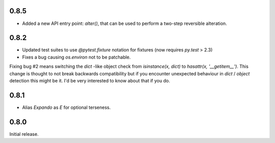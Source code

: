 0.8.5
-----

* Added a new API entry point: `alter()`, that can be used to perform
  a two-step reversible alteration.

0.8.2
-----

* Updated test suites to use `@pytest.fixture` notation for fixtures
  (now requires `py.test` > 2.3)
* Fixes a bug causing `os.environ` not to be patchable.

Fixing bug #2 means switching the `dict` -like object check from
`isinstance(x, dict)` to `hasattr(x, '__getitem__')`. This change is
thought to not break backwards compatibility but if you encounter
unexpected behaviour in `dict` / `object` detection this might be
it. I'd be very interested to know about that if you do.

0.8.1
-----

* Alias `Expando` as `E` for optional terseness.

0.8.0
-----

Initial release.
